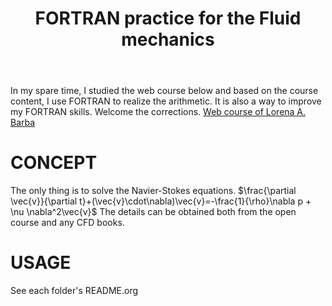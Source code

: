 #+TITLE: FORTRAN practice for the Fluid mechanics



In my spare time, I studied the web course below and based on the course content, I use FORTRAN to realize the arithmetic. It is also a way to improve my FORTRAN skills. Welcome the corrections.
[[https://www.youtube.com/playlist?list=PL30F4C5ABCE62CB61][Web course of Lorena A. Barba]]


* CONCEPT
The only thing is to solve the Navier-Stokes equations.
$\frac{\partial \vec{v}}{\partial t}+(\vec{v}\cdot\nabla)\vec{v}=-\frac{1}{\rho}\nabla p + \nu \nabla^2\vec{v}$
The details can be obtained both from the open course and any CFD books.

* USAGE
See each folder's README.org
